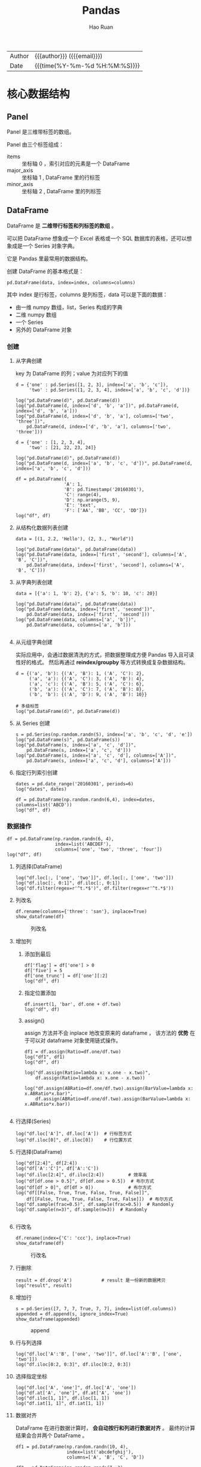 #+TITLE:     Pandas
#+AUTHOR:    Hao Ruan
#+EMAIL:     haoru@cisco.com
#+LANGUAGE:  en
#+LINK_HOME: http://www.github.com/ruanhao
#+OPTIONS:   h:6 html-postamble:nil html-preamble:t tex:t f:t ^:nil
#+STARTUP:   showall
#+TOC:       headlines 4
#+HTML_DOCTYPE: <!DOCTYPE html>
#+HTML_HEAD: <link href="http://fonts.googleapis.com/css?family=Roboto+Slab:400,700|Inconsolata:400,700" rel="stylesheet" type="text/css" />
#+HTML_HEAD: <link href="../org-html-themes/solarized-light/style.css" rel="stylesheet" type="text/css" />
#+HTML: <div class="outline-2" id="meta">
| Author   | {{{author}}} ({{{email}}})    |
| Date     | {{{time(%Y-%m-%d %H:%M:%S)}}} |
#+HTML: </div>

#+BEGIN_SRC ipython :session :exports none
  #! /usr/bin/env python3
  # -*- coding: utf-8 -*-


  import pandas as pd
  import numpy as np
  import matplotlib.pyplot as plt
  import subprocess
  from PIL import Image

  def run_script(script):
      """Returns (stdout, stderr), raises error on non-zero return code"""
      proc = subprocess.Popen(['bash', '-c', script],
                              stdout=subprocess.PIPE, stderr=subprocess.PIPE,
                              stdin=subprocess.PIPE)
      stdout, stderr = proc.communicate()
      if proc.returncode:
          raise Exception('exit code %s' % proc.returncode)
      return stdout, stderr

  def show_dataframe(df):
      global path
      df.to_html("/tmp/df.html")
      run_script('webkit2png -F --transparent /tmp/df.html -D /tmp -o df')
      # try:
      #     subprocess.call('webkit2png -F --transparent /tmp/df.html -D /tmp -o df', shell=True, timeout=5)
      # except:
      #     pass
      image = Image.open('/tmp/df-full.png')
      box = image.getbbox()
      cropped = image.crop(box)
      image.close()
      w = cropped.size[0]
      h = cropped.size[1]
      ratio = 0.618
      cropped.thumbnail((int(w*ratio), int(h*ratio)), Image.ANTIALIAS)
      cropped.save(path)
      cropped.close()

  def plot():
      global path
      plt.savefig(path)
      plt.clf()

  def show_fig(o):
      global path
      plt.clf()
      o.plot()
      plt.savefig(path)


  def log(title0, value):
      title1 = ' ' + title0 + ' '
      print("{}\n{}".format(title1.center(80, '='), value))
#+END_SRC

* 核心数据结构

** Panel

Panel 是三维带标签的数组。

Panel 由三个标签组成：

- items :: 坐标轴 0 ，索引对应的元素是一个 DataFrame
- major_axis :: 坐标轴 1 , DataFrame 里的行标签
- minor_axis :: 坐标轴 2 , DataFrame 里的列标签



** DataFrame

DataFrame 是 *二维带行标签和列标签的数组* 。

可以把 DataFrame 想象成一个 Excel 表格或一个 SQL 数据库的表格，还可以想象成是一个 Series 对象字典。

它是 Pandas 里最常用的数据结构。

创建 DataFrame 的基本格式是：

#+BEGIN_SRC ipython
  pd.DataFrame(data, index=index, columns=columns)
#+END_SRC

其中 index 是行标签，columns 是列标签，data 可以是下面的数据：

- 由一维 numpy 数组，list，Series 构成的字典
- 二维 numpy 数组
- 一个 Series
- 另外的 DataFrame 对象

*** 创建

**** 从字典创建

key 为 DataFrame 的列；value 为对应列下的值

#+BEGIN_SRC ipython :session :exports both :results output
  d = {'one' : pd.Series([1, 2, 3], index=['a', 'b', 'c']),
       'two' : pd.Series([1, 2, 3, 4], index=['a', 'b', 'c', 'd'])}

  log("pd.DataFrame(d)", pd.DataFrame(d))
  log("pd.DataFrame(d, index=['d', 'b', 'a'])", pd.DataFrame(d, index=['d', 'b', 'a']))
  log("pd.DataFrame(d, index=['d', 'b', 'a'], columns=['two', 'three'])",
      pd.DataFrame(d, index=['d', 'b', 'a'], columns=['two', 'three']))
#+END_SRC

#+BEGIN_SRC ipython :session :exports both :results output
  d = {'one' : [1, 2, 3, 4],
       'two' : [21, 22, 23, 24]}

  log("pd.DataFrame(d)", pd.DataFrame(d))
  log("pd.DataFrame(d, index=['a', 'b', 'c', 'd'])", pd.DataFrame(d, index=['a', 'b', 'c', 'd']))
#+END_SRC


#+BEGIN_SRC ipython :session :exports both :results output
  df = pd.DataFrame({
                    'A': 1,
                    'B': pd.Timestamp('20160301'),
                    'C': range(4),
                    'D': np.arange(5, 9),
                    'E': 'text',
                    'F': ['AA', 'BB', 'CC', 'DD']})
  log("df", df)
#+END_SRC


**** 从结构化数据列表创建

#+BEGIN_SRC ipython :session :exports both :results output
  data = [(1, 2.2, 'Hello'), (2, 3., "World")]

  log("pd.DataFrame(data)", pd.DataFrame(data))
  log("pd.DataFrame(data, index=['first', 'second'], columns=['A', 'B', 'C'])",
      pd.DataFrame(data, index=['first', 'second'], columns=['A', 'B', 'C']))
#+END_SRC


**** 从字典列表创建

#+BEGIN_SRC ipython :session :exports both :results output
  data = [{'a': 1, 'b': 2}, {'a': 5, 'b': 10, 'c': 20}]

  log("pd.DataFrame(data)", pd.DataFrame(data))
  log("pd.DataFrame(data, index=['first', 'second'])",
      pd.DataFrame(data, index=['first', 'second']))
  log("pd.DataFrame(data, columns=['a', 'b'])",
      pd.DataFrame(data, columns=['a', 'b']))

#+END_SRC


**** 从元组字典创建

实际应用中，会通过数据清洗的方式，把数据整理成方便 Pandas 导入且可读性好的格式。
然后再通过 *reindex/groupby* 等方式转换成复杂数据结构。

#+BEGIN_SRC ipython :session :exports both :results output
  d = {('a', 'b'): {('A', 'B'): 1, ('A', 'C'): 2},
       ('a', 'a'): {('A', 'C'): 3, ('A', 'B'): 4},
       ('a', 'c'): {('A', 'B'): 5, ('A', 'C'): 6},
       ('b', 'a'): {('A', 'C'): 7, ('A', 'B'): 8},
       ('b', 'b'): {('A', 'D'): 9, ('A', 'B'): 10}}

  # 多级标签
  log("pd.DataFrame(d)", pd.DataFrame(d))
#+END_SRC


**** 从 Series 创建

#+BEGIN_SRC ipython :session :exports both :results output
  s = pd.Series(np.random.randn(5), index=['a', 'b', 'c', 'd', 'e'])
  log("pd.DataFrame(s)", pd.DataFrame(s))
  log("pd.DataFrame(s, index=['a', 'c', 'd'])",
      pd.DataFrame(s, index=['a', 'c', 'd']))
  log("pd.DataFrame(s, index=['a', 'c', 'd'], columns=['A'])",
      pd.DataFrame(s, index=['a', 'c', 'd'], columns=['A']))
#+END_SRC


**** 指定行列索引创建

#+BEGIN_SRC ipython :session :results output :exports both
  dates = pd.date_range('20160301', periods=6)
  log("dates", dates)

  df = pd.DataFrame(np.random.randn(6,4), index=dates, columns=list('ABCD'))
  log("df", df)
#+END_SRC


*** 数据操作

#+BEGIN_SRC ipython :session :exports both :results output
  df = pd.DataFrame(np.random.randn(6, 4),
                    index=list('ABCDEF'),
                    columns=['one', 'two', 'three', 'four'])
  log("df", df)
#+END_SRC


**** 列选择(DataFrame)

#+BEGIN_SRC ipython :session :exports both :results output
  log("df.loc[:, ['one', 'two']]", df.loc[:, ['one', 'two']])
  log("df.iloc[:, 0:1]", df.iloc[:, 0:1])
  log("df.filter(regex=r'^t.*$')", df.filter(regex=r'^t.*$'))
#+END_SRC



**** 列改名

#+BEGIN_SRC ipython :session :var path="img/fig469813VI.png"
  df.rename(columns={'three': 'san'}, inplace=True)
  show_dataframe(df)
#+END_SRC

#+NAME: img/fig469813VI.png
#+CAPTION: 列改名
[[file:img/fig469813VI.png]]



**** 增加列

***** 添加到最后

#+BEGIN_SRC ipython :session :exports both :results output
  df['flag'] = df['one'] > 0
  df['five'] = 5
  df['one_trunc'] = df['one'][:2]
  log("df", df)
#+END_SRC

***** 指定位置添加

#+BEGIN_SRC ipython :session :exports both :results output
  df.insert(1, 'bar', df.one + df.two)
  log("df", df)
#+END_SRC


***** assign()

assign 方法并不会 inplace 地改变原来的 dataframe ，
该方法的 *优势* 在于可以对 dataframe 对象使用链式操作。

#+BEGIN_SRC ipython :session :exports both :results output
  df1 = df.assign(Ratio=df.one/df.two)
  log("df1", df1)
  log("df", df)
#+END_SRC

#+BEGIN_SRC ipython :session :exports both :results output
  log("df.assign(Ratio=lambda x: x.one - x.two)",
      df.assign(Ratio=lambda x: x.one - x.two))

  log("df.assign(ABRatio=df.one/df.two).assign(BarValue=lambda x: x.ABRatio*x.bar)",
      df.assign(ABRatio=df.one/df.two).assign(BarValue=lambda x: x.ABRatio*x.bar))

#+END_SRC


**** 行选择(Series)

#+BEGIN_SRC ipython :session :exports both :results output
  log("df.loc['A']", df.loc['A'])  # 行标签方式
  log("df.iloc[0]", df.iloc[0])    # 行位置方式
#+END_SRC


**** 行选择(DataFrame)

#+BEGIN_SRC ipython :session :exports both :results output
   log("df[2:4]", df[2:4])
   log("df['A':'C']", df['A':'C'])
   log("df.iloc[2:4]", df.iloc[2:4])         # 效率高
   log("df[df.one > 0.5]", df[df.one > 0.5])  # 布尔方式
   log("df[df > 0]", df[df > 0])             # 布尔方式
   log("df[[False, True, True, False, True, False]]",
       df[[False, True, True, False, True, False]])  # 布尔方式
   log("df.sample(frac=0.5)", df.sample(frac=0.5))  # Randomly
   log("df.sample(n=3)", df.sample(n=3))  # Randomly

#+END_SRC


**** 行改名

#+BEGIN_SRC ipython :session :var path="img/fig46981r-g.png"
    df.rename(index={'C': 'ccc'}, inplace=True)
    show_dataframe(df)
#+END_SRC

#+NAME: img/fig46981r-g.png
#+CAPTION: 行改名
[[file:img/fig46981r-g.png]]


**** 行删除

#+BEGIN_SRC ipython :session :exports both :results output
  result = df.drop('A')           # result 是一份新的数据拷贝
  log("result", result)
#+END_SRC


**** 增加行

#+BEGIN_SRC ipython :session :var path="img/fig37020vuz.png"
  s = pd.Series([7, 7, 7, True, 7, 7], index=list(df.columns))
  appended = df.append(s, ignore_index=True)
  show_dataframe(appended)
#+END_SRC

#+NAME: img/fig37020vuz.png
#+CAPTION: append
[[file:img/fig37020vuz.png]]


**** 行与列选择

#+BEGIN_SRC ipython :session :exports both :results output
  log("df.loc['A':'B', ['one', 'two']]", df.loc['A':'B', ['one', 'two']])
  log("df.iloc[0:2, 0:3]", df.iloc[0:2, 0:3])
#+END_SRC


**** 选择指定坐标

#+BEGIN_SRC ipython :session :results output :exports both
  log("df.loc['A', 'one']", df.loc['A', 'one'])
  log("df.at['A', 'one']", df.at['A', 'one'])
  log("df.iloc[1, 1]", df.iloc[1, 1])
  log("df.iat[1, 1]", df.iat[1, 1])
#+END_SRC


**** 数据对齐

DataFrame 在进行数据计算时， *会自动按行和列进行数据对齐* 。
最终的计算结果会合并两个 DataFrame 。

#+BEGIN_SRC ipython :session :exports both :results output
  df1 = pd.DataFrame(np.random.randn(10, 4),
                     index=list('abcdefghij'),
                     columns=['A', 'B', 'C', 'D'])

  df2 = pd.DataFrame(np.random.randn(7, 3),
                     index=list('cdefghi'),
                     columns=['A', 'B', 'C'])

  log("df1", df1)
  log("df2", df2)

  log("df1 + df2", df1 + df2)
  log("df1 - df1.iloc[0]", df1 - df1.iloc[0])
#+END_SRC


#+BEGIN_SRC ipython :session :exports both :results output
  df3 = df2.loc[:, ['B', 'C']].copy()
  log("df3 (before)", df3)
  df3[df3 > 0] = -df3
  log("df3 (after)", df3)
#+END_SRC


**** 使用 numpy 函数

因为从本质上讲，DataFrame 内部用的数据结构就是 numpy 的 ndarray 。

#+BEGIN_SRC ipython :session :exports both :results output
  df = pd.DataFrame(np.random.randn(10, 4), columns=['one', 'two', 'three', 'four'])
  log("np.exp(df)", np.exp(df))
  log("np.sin(df)", np.sin(df))
#+END_SRC

***** DataFrame 转换为 ndarray 对象

#+BEGIN_SRC ipython :session :exports both :results output
  ary = np.asarray(df)
  log("ary", ary)
  log("ary == df.values", ary == df.values)
  log("ary == df", ary == df)
#+END_SRC




**** concat

#+NAME: concat
#+CAPTION: concat
[[file:img/pandas_concat.png]]

#+BEGIN_SRC ipython :session :var path="img/fig370207Fb.png"
    origin_df = pd.DataFrame(np.random.randn(10, 4), columns=list('ABCD'))
    concatted = pd.concat([origin_df.iloc[:3],
                           origin_df.iloc[3:7],
                           origin_df.iloc[7:]])
    show_dataframe(concatted)  # (concatted == origin_df).all().all(): True
#+END_SRC

#+NAME: img/fig370207Fb.png
#+CAPTION: cat
[[file:img/fig370207Fb.png]]


**** 合并(merge/join)

#+BEGIN_SRC ipython
  pd.merge(left, right, how='inner', on='id')
#+END_SRC

Ignores index, *unless on=None*.
Use *on* if merging on same column in both DataFrames, otherwise use *left_on*, *right_on*.

#+NAME: merge
#+CAPTION: merge 原理
[[file:img/pandas_merge.png]]

#+NAME: merge2
#+CAPTION: merge 原理
[[file:img/pandas_merge2.png]]


#+BEGIN_SRC ipython :session :var path="img/fig37020Van.png"
  left = pd.DataFrame({'key': ['foo', 'foo'], 'lval': [1, 2]})
  right = pd.DataFrame({'key': ['foo', 'foo'], 'rval': [4, 5]})

  # SELECT * FROM left INNER JOIN right ON left.key = right.key;
  merged = pd.merge(left, right, on='key')
  show_dataframe(merged)
#+END_SRC

#+NAME: img/fig37020Van.png
#+CAPTION: merge
[[file:img/fig37020Van.png]]

***** join on index

=df.join(other)=

*Merge* DataFrames *on index*.

Set *on=keys* to join on index of =df= and on *keys* of *other*.

*Join uses pd.merge under the covers.*




* 函数应用

** pipe

- =df.pipe(df_to_df_func) -> DataFrame=
- =df.pipe(df_to_series_func) -> Series=
- =df.pipe(df_to_value_func) -> Value=


** 将数据按行或列进行计算(apply)

- Series ::

  =s.apply(value_to_value_func) -> Series=

- DataFrame ::

  =df.apply(series_to_series_func) -> DataFrame=
  =df.apply(series_to_value_func) -> Series=


#+BEGIN_SRC ipython :session :exports both :results output
  df = pd.DataFrame(np.arange(12).reshape(4, 3),
                    index=['one', 'two', 'three', 'four'],
                    columns=list('ABC'))

  log("df", df)
#+END_SRC

**** 按列进行运算

每一列作为一个 Series 作为参数传递给 lambda 函数

#+BEGIN_SRC ipython :session :exports both :results output
  result = df.apply(lambda x: x.max() - x.min())
  log("result", result)
#+END_SRC

**** 按行进行运算

每一行作为一个 Series 作为参数传递给 lambda 函数

#+BEGIN_SRC ipython :session :exports both :results output
  result = df.apply(lambda x: x.max() - x.min(), axis=1)
  log("result", result)
#+END_SRC

**** 返回多个值组成的 Series

#+BEGIN_SRC ipython :session :exports both :results output
  def min_max(x):
      return pd.Series([x.min(), x.max()], index=['min', 'max'])
  result = df.apply(min_max, axis=1)
  log("result", result)
#+END_SRC


** 逐元素运算(applymap)

- =df.applymap(value_to_value_func) -> DataFrame=

#+BEGIN_SRC ipython :session :exports both :results output
  df = pd.DataFrame(np.random.randn(4, 3),
                    index=['one', 'two', 'three', 'four'],
                    columns=list('ABC'))

  log("df", df)
#+END_SRC


#+BEGIN_SRC ipython :session :exports both :results output
  # x 表示 dataframe 中的每个元素
  result = df.applymap(lambda x: '{0:.03f}'.format(x))
  log("result", result)
#+END_SRC


** 排序(sort_values)


#+BEGIN_SRC ipython :session :exports both :results output
  df = pd.DataFrame(np.random.randint(1, 10, (4, 3)),
                    index=list('ABCD'),
                    columns=['one', 'two', 'three'])

  log("df", df)
#+END_SRC


*** 按列排序

#+BEGIN_SRC ipython :session :exports both :results output
  result = df.sort_values(by='two', ascending=False)
  log("result", result)
#+END_SRC

*** 按行排序

#+BEGIN_SRC ipython :session :exports both :results output
  result = df.sort_values(by='C', axis=1, ascending=False)
  log("result", result)
#+END_SRC


** 索引排序(sort_index)

#+BEGIN_SRC ipython :session :exports both :results output
  df = pd.DataFrame(np.random.randint(1, 10, (4, 3)),
                    index=list('ABCD'),
                    columns=['one', 'two', 'three'])

  log("df", df)
#+END_SRC

#+BEGIN_SRC ipython :session :exports both :results output
  col_sort = df.sort_index(axis=1, ascending=False)
  row_sort = df.sort_index(ascending=False)

  log("col_sort", col_sort)
  log("row_sort", row_sort)

#+END_SRC


** 排名(rank)

#+BEGIN_SRC ipython :session :exports both :results output
  s = pd.Series([3, 6, 2, 6, 4])
  df = pd.DataFrame(np.random.randint(1, 10, (4, 3)),
                    index=list('ABCD'),
                    columns=['one', 'two', 'three'])

  log("s", s)
  log("df", df)
#+END_SRC



#+BEGIN_SRC ipython :session :exports both :results output
  s_result = s.rank(method='first', ascending=False)
  log("s_result", s_result)
#+END_SRC


#+BEGIN_SRC ipython :session :exports both :results output
  df_result = df.rank(method='first')
  log("df_result", df_result)
#+END_SRC


** Series 元素统计

#+BEGIN_SRC ipython :session :exports both :results output
  s = pd.Series(list('abbcdabacad'))
  log("s", s)
#+END_SRC

*** 个数统计(value_counts)

#+BEGIN_SRC ipython :session :exports both :results output
  log("s.value_counts()", s.value_counts())
#+END_SRC


*** 唯一性统计(uniq)

#+BEGIN_SRC ipython :session :exports both :results output
  log("s.unique()", s.unique())
#+END_SRC


*** 成员资格统计(isin)

#+BEGIN_SRC ipython :session :exports both :results output
  log("s.isin(['a', 'b', 'c'])", s.isin(['a', 'b', 'c']))
#+END_SRC






** 出现最频繁值的统计(mode)

#+BEGIN_SRC ipython :session :exports both :results output
  s = pd.Series([1, 1, 2, 3, 4, 5])
  log("s.mode()", s.mode())
#+END_SRC

#+BEGIN_SRC ipython :session :var path="img/fig37020hxO.png"
  df = pd.DataFrame({'data1': ['a', 'a', 'b', 'b', 'a'],
                     'data2': ['one', 'one', 'one', 'two', 'two'],
                     'data3': [1, 2, 3, 5, 5],
                     'data4': [6, 7, 8, 8, 9]})
  show_dataframe(df.mode())
#+END_SRC

#+NAME: img/fig37020hxO.png
#+CAPTION: 频繁值统计
[[file:img/fig37020hxO.png]]





** 行列索引转换(stack/unstack)

#+NAME: stack
#+CAPTION: stack / unstack
[[file:img/pandad_stack.png]]

#+BEGIN_SRC ipython :session :var path="img/fig37020uCJ.png"
  tuples = list(zip(*[['bar', 'bar', 'baz', 'baz',
                       'foo', 'foo', 'qux', 'qux'],
                      ['one', 'two', 'one', 'two',
                       'one', 'two', 'one', 'two']]))
  index = pd.MultiIndex.from_tuples(tuples, names=['first', 'second'])
  df = pd.DataFrame(np.random.randn(8, 2), index=index, columns=['A', 'B'])
  show_dataframe(df)
#+END_SRC

#+NAME: img/fig37020uCJ.png
#+CAPTION: 示例数据
[[file:img/fig37020uCJ.png]]

*** 将列索引变为行索引 (stack)

#+BEGIN_SRC ipython :session :exports both :results output
  stacked = df.stack()
  log("stacked", stacked)
  log("type(stacked)", type(stacked))
  log("stacked.index", stacked.index)
#+END_SRC


*** 将行索引变为列索引 (unstack)

#+BEGIN_SRC ipython :session :var path="img/fig37020IXV.png"
  show_dataframe(stacked.unstack())
#+END_SRC

#+NAME: img/fig37020IXV.png
#+CAPTION: unstack
[[file:img/fig37020IXV.png]]


** 透视图（pivot_table）

用于观察 data frame 中一部分数据

#+BEGIN_SRC ipython :session :var path="img/fig37020irh.png"
  df = pd.DataFrame({'A' : ['one', 'one', 'two', 'three'] * 3,
                     'B' : ['A', 'B', 'C'] * 4,
                     'C' : ['foo', 'foo', 'foo', 'bar', 'bar', 'bar'] * 2,
                     'D' : np.random.randn(12),
                     'E' : np.random.randn(12)})

  show_dataframe(df)
#+END_SRC

#+NAME: img/fig37020irh.png
#+CAPTION: 示例数据
[[file:img/fig37020irh.png]]


#+BEGIN_SRC ipython :session :var path="img/fig370208_t.png"
  result = pd.pivot_table(df, values='D', index=['A', 'B'], columns=['C'])
  show_dataframe(result)
#+END_SRC

#+NAME: img/fig370208_t.png
#+CAPTION: 以 A ，B 为行索引，以 C 为列索引的，针对 D 的数据
[[file:img/fig370208_t.png]]


*当透视表结果为多个值的时候，默认返回平均值* ：


#+BEGIN_SRC ipython :session :var path="img/fig370207TD.png"
  result = pd.pivot_table(df, values=['E'], index=['A'], columns=['C'])
  show_dataframe(result)
#+END_SRC

#+NAME: img/fig370207TD.png
#+CAPTION: 默认计算平均值
[[file:img/fig370207TD.png]]

针对 A 为 one 的那行数据，其计算过程相当于：

#+BEGIN_SRC ipython :session :exports both :results output
  result = df[df.A=='one'].groupby('C')['E'].mean()
  log("result", result)
#+END_SRC



** melt

#+NAME: melt
#+CAPTION: melt 原理
[[file:img/pandas_melt.png]]

** 数据分类(astype('category'))

#+BEGIN_SRC ipython :session :var path="img/fig37020v8b.png"
  df = pd.DataFrame({"id":[1,2,3,4,5,6], "raw_grade":['a', 'b', 'b', 'a', 'a', 'e']})
  df["grade"] = df["raw_grade"].astype("category")
  show_dataframe(df)
#+END_SRC

#+NAME: img/fig37020v8b.png
#+CAPTION: 示例数据
[[file:img/fig37020v8b.png]]


#+BEGIN_SRC ipython :session :exports both :results output
  log("df.grade", df.grade)
  log("df.grade.cat.categories", df.grade.cat.categories)
#+END_SRC

#+BEGIN_SRC ipython :session :var path="img/fig37020JRo.png"
  df.grade.cat.categories = ['very good', 'good', 'bad']
  sort_result = df.sort_values(by='grade', ascending=False)
  show_dataframe(sort_result)
#+END_SRC

#+NAME: img/fig37020JRo.png
#+CAPTION: 以 raw_grade 列为排序标准
[[file:img/fig37020JRo.png]]


* 索引


** 索引命名

#+BEGIN_SRC ipython :session :exports both :results output
  s = pd.Series(np.random.rand(5), index=list('abcde'))
  df = pd.DataFrame(np.random.randn(4, 3), columns=['one', 'two', 'three'])

  log("s", s)
  log("df", df)

#+END_SRC

#+BEGIN_SRC ipython :session :exports both :results output
  log("s.index", s.index)
  s.index.name = 'alpha'
  log("s", s)
#+END_SRC

#+BEGIN_SRC ipython :session :exports both :results output
  log("df.index", df.index)
  log("df.columns", df.columns)

  df.index.name = 'row'
  df.columns.name = 'col'

  log("df", df)
#+END_SRC


** 重复索引

索引值有重复项的索引

#+BEGIN_SRC ipython :session :exports both :results output
  s = pd.Series(np.arange(6), index=list('abcbda'))
  log("s", s)
#+END_SRC

#+BEGIN_SRC ipython :session :exports both :results output
  log("s['a']", s['a'])
  log("s.index.is_unique", s.index.is_unique)
#+END_SRC


*** 对重复索引的处理（清洗）

#+BEGIN_SRC ipython :session :exports both :results output
  sum_result = s.groupby(s.index).sum()  # 对重复索引内容进行求和
  log("sum_result", sum_result)

  first_result = s.groupby(s.index).first()  # 对重复索引内容只取第一项
  log("first_result", first_result)

  avg_result = s.groupby(s.index).mean()  # 对重复索引内容取平均值
  log("avg_result", avg_result)
#+END_SRC


** 多级索引

*用二维的数据表达更高维度的数据* ，使数据组织方式更清晰，它使用 =pd.MultiIndex= 类来表示。

*** 层次化索引的作用

比如在分析股票数据：
- 一级行索引可以是日期
- 二级行索引可以是股票代码
- 列索引可以是股票的交易量，开盘价，收盘价等等

这样就可以把多个股票放在同一个时间维度下进行考察和分析。


*** Series 多级索引


**** 创建

#+BEGIN_SRC ipython :session :exports both :results output
  a = [['a', 'a', 'a', 'b', 'b', 'c', 'c'], [1, 2, 3, 1, 2, 2, 3]]
  tuples = list(zip(*a))
  log("tuples", tuples)
  index = pd.MultiIndex.from_tuples(tuples, names=['first', 'second'])
  log("index", index)
  s = pd.Series(np.random.randn(7), index=index)
  log("s", s)
  log("s.index", s.index)
  log("s.index.levels[1]", s.index.levels[1])
#+END_SRC

**** 选取

#+BEGIN_SRC ipython :session :exports both :results output
  log("s['b']", s['b'])
  log("s['b':'c']", s['b':'c'])
  log("s[['b', 'a']]", s[['b', 'a']])
  log("s['b', 1]", s['b', 1])
  log("s[:, 2]", s[:, 2])
#+END_SRC

*** DataFrame 多级索引

**** 创建

#+BEGIN_SRC ipython :session :var path="img/fig75428gsV.png"
  df = pd.DataFrame(np.random.randint(1, 10, (4, 3)),  # 1-10 之间的随机数，4 行 3 列
                    index=[['a', 'a', 'b', 'b'], [1, 2, 1, 2]],
                    columns=[['one', 'one', 'two'], ['blue', 'red', 'blue']])
  df.index.names = ['row-1', 'row-2']
  df.columns.names = ['col-1', 'col-2']
  show_dataframe(df)
#+END_SRC

[[file:img/fig75428gsV.png]]

**** 选取

#+BEGIN_SRC ipython :session :var path="img/fig754286Ai.png"
  show_dataframe(df.loc['a'])
#+END_SRC

[[file:img/fig754286Ai.png]]

#+BEGIN_SRC ipython :session :exports both :results output
  log("df.loc['a', 1]", df.loc['a', 1])
#+END_SRC


**** 多级索引交换

#+BEGIN_SRC ipython :session :var path="img/fig75428UVu.png"
  df2 = df.swaplevel('row-1', 'row-2')
  show_dataframe(df2)
#+END_SRC

[[file:img/fig75428UVu.png]]


**** 多级索引排序

#+BEGIN_SRC ipython :session :var path="img/fig75428TpD.png"
  show_dataframe(df2.sortlevel(0))  # 0 表示根据一级索引进行排序
#+END_SRC

[[file:img/fig75428TpD.png]]

#+BEGIN_SRC ipython :session :var path="img/fig75428t9P.png"
  show_dataframe(df2.sortlevel(1))  # 根据二级索引进行排序
#+END_SRC

[[file:img/fig75428t9P.png]]


**** 多级索引统计


#+BEGIN_SRC ipython :session :var path="img/fig75428HSc.png"
  show_dataframe(df.sum(level=0))
#+END_SRC

[[file:img/fig75428HSc.png]]


#+BEGIN_SRC ipython :session :var path="img/fig75428hmo.png"
  show_dataframe(df.sum(level=1))
#+END_SRC

[[file:img/fig75428hmo.png]]


**** 列与索引的转换

创建多级索引比较复杂，一般情况下会从文件中读取一个 DataFrame ，
然后将其中某个列转换为多级索引，最终得到一个基于多级索引的 DataFrame 。

#+BEGIN_SRC ipython :session :var path="img/fig75428760.png"
  df = pd.DataFrame({
      'a': range(7),
      'b': range(7, 0, -1),
      'c': ['one', 'one', 'one', 'two', 'two', 'two', 'two'],
      'd': [0, 1, 2, 0, 1, 2, 3]
  })
  show_dataframe(df)
#+END_SRC

[[file:img/fig75428760.png]]

***** 列转换为索引

#+BEGIN_SRC ipython :session :var path="img/fig754286OK.png"
  show_dataframe(df.set_index('c'))
#+END_SRC

[[file:img/fig754286OK.png]]

#+BEGIN_SRC ipython :session :var path="img/fig75428UjW.png"
  df2 = df.set_index(['c', 'd'])
  show_dataframe(df2)
#+END_SRC

[[file:img/fig75428UjW.png]]



***** 索引转换为列

将所有索引转换为列

#+BEGIN_SRC ipython :session :var path="img/fig75428u3i.png"
  show_dataframe(df2.reset_index().sort_index('columns'))
#+END_SRC

[[file:img/fig75428u3i.png]]





* 分组与聚合

#+BEGIN_SRC ipython :session :var path="img/fig75428IMv.png"
  df = pd.DataFrame({'key1': ['a', 'a', 'b', 'b', 'a'],
                     'key2': ['one', 'two', 'one', 'two', 'one'],
                     'data1': np.random.randint(1, 10, 5),
                     'data2': np.random.randint(1, 10, 5)})

  show_dataframe(df)
#+END_SRC

[[file:img/fig75428IMv.png]]

** 原理

三步曲：

1. 拆分：根据什么进行分组
2. 应用：每个分组进行什么样的计算（每个组应用一个 *计算规则* ，输出一个结果）
3. 聚合：把每个分组的计算结果合并起来，构成最终输出


** 分组

*** 对 Series 进行分组

通过索引对齐关联起来


#+BEGIN_SRC ipython :session :exports both :results output
  grouped = df['data1'].groupby(df['key1'])
  log("grouped", grouped)         # groupby 对象
  log("grouped.mean()", grouped.mean())
  key = [1, 2, 1, 2, 1]
  log("df['data1'].groupby(key)", df['data1'].groupby(key))

#+END_SRC


#+BEGIN_SRC ipython :session :exports both :results output
  log("df['data1'].groupby([df['key1'], df['key2']]).mean()",
      df['data1'].groupby([df['key1'], df['key2']]).mean())
  log("df['data1'].groupby([df['key1'], df['key2']]).size()",
      df['data1'].groupby([df['key1'], df['key2']]).size())
#+END_SRC


*** 对 DataFrame 进行分组（默认按行分组）


#+BEGIN_SRC ipython :session :var path="img/fig75428HgE.png"
  show_dataframe(df.groupby('key1').mean())
#+END_SRC

[[file:img/fig75428HgE.png]]


#+BEGIN_SRC ipython :session :var path="img/fig75428h0Q.png"
  df1 = df.groupby(['key1', 'key2']).mean()
  show_dataframe(df1)
#+END_SRC

[[file:img/fig75428h0Q.png]]


*** 对分组对象进行迭代

#+BEGIN_SRC ipython :session :exports both :results output
  for name, group in df.groupby('key1'):
      print(name)
      print(group)

  print('='*80)

  for name, group in df.groupby(['key1', 'key2']):
      print(name)
      print(group)
#+END_SRC


*** 通过字典进行分组

#+BEGIN_SRC ipython :session :var path="img/fig754287Id.png"
  df = pd.DataFrame(np.random.randint(1, 10, (5, 5)),
                    columns=['a', 'b', 'c', 'd', 'e'],
                    index=['Alice', 'Bob', 'Candy', 'Dark', 'Emily'])
  df.iloc[1, 1:3] = np.NaN
  show_dataframe(df)
#+END_SRC

[[file:img/fig754287Id.png]]


#+BEGIN_SRC ipython :session :var path="img/fig75428Vdp.png"
  mapping = {'a': 'red', 'b': 'red', 'c': 'blue', 'd': 'orange', 'e': 'blue'}
  grouped = df.groupby(mapping, axis=1)  # 按列分组
  show_dataframe(grouped.sum())
#+END_SRC

[[file:img/fig75428Vdp.png]]


#+BEGIN_SRC ipython :session :var path="img/fig75428uFL.png"
  show_dataframe(grouped.count())
#+END_SRC

[[file:img/fig75428uFL.png]]


#+BEGIN_SRC ipython :session :exports both :results output
  log("grouped.size()", grouped.size())
#+END_SRC


*** 通过函数分组

当函数作为分组依据时，数据表里的每个索引（可以是行索引，也可以是列索引）都会调用一次函数，
*函数的返回值作为分组的索引* ，即相同的返回值分在同一组。

#+BEGIN_SRC ipython :session :var path="img/fig75428iuj.png"
  df = pd.DataFrame(np.random.randint(1, 10, (5, 5)),
                    columns=['a', 'b', 'c', 'd', 'e'],
                    index=['Alice', 'Bob', 'Candy', 'Dark', 'Emily'])
  show_dataframe(df)
#+END_SRC

#+NAME: img/fig75428iuj.png
#+CAPTION: 示例数据
[[file:img/fig75428iuj.png]]


#+BEGIN_SRC ipython :session :exports both :results output
  def _dummy_group(idx):
      print("idx:", idx)
      return idx

  print("axis=0")
  df.groupby(_dummy_group)
  print("axis=1")
  df.groupby(_dummy_group, axis=1)
#+END_SRC

#+BEGIN_SRC ipython :session :var path="img/fig754288Cw.png"
  grouped = df.groupby(len)
  show_dataframe(grouped.sum())
#+END_SRC

[[file:img/fig754288Cw.png]]


*** 多级索引数据根据索引级别来分组

#+BEGIN_SRC ipython :session :var path="img/fig754287WF.png"
  columns = pd.MultiIndex.from_arrays([['China', 'USA', 'China', 'USA', 'China'],
                                       ['A', 'A', 'B', 'C', 'B']], names=['country', 'index'])
  df = pd.DataFrame(np.random.randint(1, 10, (5, 5)), columns=columns)
  show_dataframe(df)
#+END_SRC

#+NAME: img/fig754287WF.png
#+CAPTION: 示例数据
[[file:img/fig754287WF.png]]


#+BEGIN_SRC ipython :session :var path="img/fig75428VrR.png"
  show_dataframe(df.groupby(level='country', axis=1).count())
#+END_SRC

[[file:img/fig75428VrR.png]]

#+BEGIN_SRC ipython :session :var path="img/fig3702047R.png"
  show_dataframe(df.groupby(level='country', axis=1).sum())
#+END_SRC

[[file:img/fig3702047R.png]]


#+BEGIN_SRC ipython :session :var path="img/fig37020FNM.png"
  show_dataframe(df.groupby(level='index', axis=1).count())
#+END_SRC


[[file:img/fig37020FNM.png]]


** 数据聚合

#+NAME: agg
#+CAPTION: 聚合操作
[[file:img/pandas_agg.png]]


#+BEGIN_SRC ipython :session :var path="img/fig37020fhY.png"
  df = pd.DataFrame({'key1': ['a', 'a', 'b', 'b', 'a'],
                     'key2': ['one', 'two', 'one', 'two', 'one'],
                     'data1': np.random.randint(1, 10, 5),
                     'data2': np.random.randint(1, 10, 5),
                     'data3': np.random.randint(1, 10, 5)})
  show_dataframe(df)
#+END_SRC

#+NAME: img/fig37020fhY.png
#+CAPTION: 示例数据
[[file:img/fig37020fhY.png]]

*** 内置聚合函数

**** sum

#+BEGIN_SRC ipython :session :var path="img/fig37020TKx.png"
  show_dataframe(df.groupby('key1').sum())
#+END_SRC

#+NAME: img/fig37020TKx.png
#+CAPTION: sum
[[file:img/fig37020TKx.png]]

**** mean

#+BEGIN_SRC ipython :session :var path="img/fig37020SeG.png"
  show_dataframe(df.groupby('key1').mean())
#+END_SRC

#+NAME: img/fig37020SeG.png
#+CAPTION: mean
[[file:img/fig37020SeG.png]]

**** size

#+BEGIN_SRC ipython :session :exports both :results output
  log("df.groupby('key1').size()", df.groupby('key1').size())
#+END_SRC

**** count

#+BEGIN_SRC ipython :session :var path="img/fig37020GHf.png"
  show_dataframe(df.groupby('key1').count())
#+END_SRC

#+NAME: img/fig37020GHf.png
#+CAPTION: count
[[file:img/fig37020GHf.png]]

**** min/max

#+BEGIN_SRC ipython :session :var path="img/fig37020gbr.png"
  show_dataframe(df.groupby('key1').min())
#+END_SRC

#+NAME: img/fig37020gbr.png
#+CAPTION: min
[[file:img/fig37020gbr.png]]

**** describe

#+BEGIN_SRC ipython :session :var path="img/fig37020fvA.png"
  show_dataframe(df.groupby('key1').describe())
#+END_SRC

#+NAME: img/fig37020fvA.png
#+CAPTION: describe
[[file:img/fig37020fvA.png]]


*** 自定义聚合函数

自定义聚合函数时，需使用 =agg()= 或 =aggregate()= 函数。


#+BEGIN_SRC ipython :session :exports both :results output
  def peak_range(s):
      print(s)
      print(type(s))
      print('=====')
      return s.max() - s.min()

  grouped = df.groupby('key1')
  result = grouped.agg(peak_range)
#+END_SRC

#+BEGIN_SRC ipython :session :var path="img/fig3702051k.png"
  show_dataframe(result)
#+END_SRC

[[file:img/fig3702051k.png]]


*** 应用多个聚合函数

#+BEGIN_SRC ipython :session :var path="img/fig370205DN.png"
  show_dataframe(grouped.agg(['std', 'mean', peak_range]))
#+END_SRC

#+NAME: img/fig370205DN.png
#+CAPTION: 多个聚合函数
[[file:img/fig370205DN.png]]


*** 给聚合后的列起别名

#+BEGIN_SRC ipython :session :var path="img/fig37020TYZ.png"
  show_dataframe(grouped.agg(['std', 'mean', ('high-low', peak_range)]))
#+END_SRC

#+NAME: img/fig37020TYZ.png
#+CAPTION: 别名
[[file:img/fig37020TYZ.png]]


*** 自定义需要显示的列

#+BEGIN_SRC ipython :session :var path="img/fig37020tsl.png"
  show_dataframe(grouped.sum())
#+END_SRC

#+NAME: img/fig37020tsl.png
#+CAPTION: 所有列
[[file:img/fig37020tsl.png]]

#+BEGIN_SRC ipython :session :var path="img/fig37020HBy.png"
  show_dataframe(grouped['data1', 'data3'].sum())
#+END_SRC

#+NAME: img/fig37020HBy.png
#+CAPTION: 自定义后的列
[[file:img/fig37020HBy.png]]



*** 给不同的列应用不同的聚合函数

使用 dict 作为参数来实现，此方法也能实现自定义需要显示的列。

#+BEGIN_SRC ipython :session :var path="img/fig37020GVH.png"
  d = {'data1': ['mean', peak_range, 'max', 'min'],
       'data2': 'sum'}
  show_dataframe(grouped.agg(d))
#+END_SRC

#+NAME: img/fig37020GVH.png
#+CAPTION: 不同的聚合函数
[[file:img/fig37020GVH.png]]


*** 索引重置

#+BEGIN_SRC ipython :session :var path="img/fig37020gpT.png"
  # 等效于 df.groupby('key1', as_index=False).agg(d)
  show_dataframe(grouped.agg(d).reset_index())
#+END_SRC

#+NAME: img/fig37020gpT.png
#+CAPTION: reset_index 效果
[[file:img/fig37020gpT.png]]





*** filter

#+NAME: filter
#+CAPTION: filter 原理
[[file:img/pandas_filter.png]]

*** transform

#+NAME: transform
#+CAPTION: transform 原理
[[file:img/pandas_transform.png]]

**** 案例一（给每行都添加一个分组后的平均值）

#+BEGIN_SRC ipython :session :var path="img/fig37020USs.png"
  df = pd.DataFrame({'key1': ['a', 'a', 'b', 'b', 'a'],
                     'key2': ['one', 'two', 'one', 'two', 'one'],
                     'data1': np.random.randint(1, 10, 5),
                     'data2': np.random.randint(1, 10, 5)})
  show_dataframe(df)
#+END_SRC

#+NAME: img/fig37020USs.png
#+CAPTION: 示例数据
[[file:img/fig37020USs.png]]

***** 使用 merge 实现

#+BEGIN_SRC ipython :session :var path="img/fig37020TmB.png"
  k1_mean = df.groupby('key1').mean().add_prefix('mean_')
  show_dataframe(k1_mean)
#+END_SRC

#+NAME: img/fig37020TmB.png
#+CAPTION: 先求平均值
[[file:img/fig37020TmB.png]]


#+BEGIN_SRC ipython :session :var path="img/fig37020t6N.png"
  show_dataframe(pd.merge(df, k1_mean, left_on='key1', right_index=True))
#+END_SRC

#+NAME: img/fig37020t6N.png
#+CAPTION: 使用 merge
[[file:img/fig37020t6N.png]]


***** 使用 transform 实现

#+BEGIN_SRC ipython :session :var path="img/fig37020HPa.png"
  k1_mean = df.groupby('key1').transform(np.mean).add_prefix('mean_')
  show_dataframe(k1_mean)
#+END_SRC

#+NAME: img/fig37020HPa.png
#+CAPTION: 使用 transform 计算平均值
[[file:img/fig37020HPa.png]]


#+BEGIN_SRC ipython :session :var path="img/fig37020hjm.png"
  df[k1_mean.columns] = k1_mean
  show_dataframe(df)
#+END_SRC

#+NAME: img/fig37020hjm.png
#+CAPTION: 将 k1_mean 附加到原 dataframe 中
[[file:img/fig37020hjm.png]]


**** 案例二（计算分组后每个值与平均值的差异）


#+BEGIN_SRC ipython :session :var path="img/fig3702073y.png"
  df = pd.DataFrame(np.random.randint(1, 10, (5, 5)),
                    columns=['a', 'b', 'c', 'd', 'e'],
                    index=['Alice', 'Bob', 'Candy', 'Dark', 'Emily'])
  show_dataframe(df)
#+END_SRC

#+NAME: img/fig3702073y.png
#+CAPTION: 示例数据
[[file:img/fig3702073y.png]]

#+BEGIN_SRC ipython :session :var path="img/fig370206LI.png"
  def demean(s):
      return s - s.mean()

  key = ['one', 'one', 'two', 'one', 'two']
  demeaned = df.groupby(key).transform(demean)
  show_dataframe(demeaned)
#+END_SRC

#+NAME: img/fig370206LI.png
#+CAPTION: 均值差
[[file:img/fig370206LI.png]]


*** apply

*DataFrame 的 apply 函数是逐行或逐列来处理数据。GroupBy 的 apply 函数对每个分组进行计算。*

*apply_func 作用的是分组后每个 group 对象。*

#+NAME: apply
#+CAPTION: apply 原理
file:img/pandas_apply.png

#+BEGIN_SRC ipython :session :var path="img/fig37020UgU.png"
  df = pd.DataFrame({'key1': ['a', 'a', 'b', 'b', 'a', 'a', 'a', 'b', 'b', 'a'],
                    'key2': ['one', 'two', 'one', 'two', 'one', 'one', 'two', 'one', 'two', 'one'],
                    'data1': np.random.randint(1, 10, 10),
                    'data2': np.random.randint(1, 10, 10)})
  show_dataframe(df)
#+END_SRC

#+NAME: img/fig37020UgU.png
#+CAPTION: 示例数据
[[file:img/fig37020UgU.png]]

**** 案例一（根据 column 排序，输出其最大的 n 行数据）

#+BEGIN_SRC ipython :session :var path="img/fig37020u0g.png"
  def top(df, n=2, column='data1'):
      return df.sort_values(by=column, ascending=False)[:n]

  show_dataframe(df.groupby('key1').apply(top))
  # 可以传递参数：df.groupby('key1').apply(top, n=3, column='data2')
#+END_SRC

#+NAME: img/fig37020u0g.png
#+CAPTION: 输出 n 行
[[file:img/fig37020u0g.png]]


禁用分组键：

#+BEGIN_SRC ipython :session :var path="img/fig37020IJt.png"
  show_dataframe(df.groupby('key1', group_keys=False).apply(top))
#+END_SRC

#+NAME: img/fig37020IJt.png
#+CAPTION: 禁用分组键
[[file:img/fig37020IJt.png]]



**** 案例二（用不同的分组平均值填充空缺数据）

#+BEGIN_SRC ipython :session :exports both :results output
  states = ['Ohio', 'New York', 'Vermont', 'Florida',
            'Oregon', 'Nevada', 'California', 'Idaho']
  group_key = ['East'] * 4 + ['West'] * 4
  data = pd.Series(np.random.randn(8), index=states)
  data[['Vermont', 'Nevada', 'Idaho']] = np.nan
  log("data", data)

  fill_mean = lambda g: g.fillna(g.mean())
  result = data.groupby(group_key).apply(fill_mean)
  log("result", result)
#+END_SRC


* 处理丢失数据

#+NAME: missing data
#+CAPTION: nan
[[file:img/pandas_nan.png]]


#+BEGIN_SRC ipython :session :var path="img/fig46981FTt.png"
  dates = pd.date_range('20160301', periods=6)
  df_with_nan = pd.DataFrame(data=np.random.randn(6, 4), index=dates, columns=list('ABCD'))
  df_with_nan = df_with_nan.reindex(index=dates[0:4], columns=list(df_with_nan.columns) + ['E'])
  df_with_nan.loc[dates[1:3], 'E'] = 1
  show_dataframe(df_with_nan)
#+END_SRC

#+NAME: img/fig46981FTt.png
#+CAPTION: 示例
[[file:img/fig46981FTt.png]]

** 用默认值替换 NaN

=df.fillna(value=5)=


** 判断数据集是否包含 NaN

- =s_or_df.isnull()= / =pd.isnull(s_or_df)=
- =s_or_df.notnull()= / =pd.notnull(s_or_df)=

#+BEGIN_SRC ipython :session :exports both :results output
  log("pd.isnull(df_with_nan)", pd.isnull(df_with_nan))
  log("pd.isnull(df_with_nan).any()", pd.isnull(df_with_nan).any())
  log("pd.isnull(df_with_nan).any().any()", pd.isnull(df_with_nan).any().any())
#+END_SRC


** NaN 不参与运算

#+BEGIN_SRC ipython :session :exports both :results output
  log("df_with_nan.mean()", df_with_nan.mean())
  log("df_with_nan.mean(axis=1)", df_with_nan.mean(axis=1))
#+END_SRC

#+BEGIN_SRC ipython :session :exports both :results output
  log("df_with_nan.sum()", df_with_nan.sum())
  log("df_with_nan.sum(axis=1)", df_with_nan.sum(axis=1))
#+END_SRC

#+BEGIN_SRC ipython :session :exports both :results output
  s = pd.Series([1,3,5,np.nan,6,8], index=dates).shift(2)
  log("s", s)
  log("df_with_nan", df_with_nan)
  log("df_with_nan.sub(s, axis='index')", df_with_nan.sub(s, axis='index'))
#+END_SRC



* 时间序列


** 固定时刻(pd.Timestamp)

*** 日期范围(data_range)

**** 小时

#+BEGIN_SRC ipython
  pd.date_range(start='20160320', periods=10, freq='4H')
#+END_SRC


**** 日

#+BEGIN_SRC ipython
  pd.date_range('20160320', '20160331')
  pd.date_range(start='20160320', periods=10)
#+END_SRC

**** 星期

#+BEGIN_SRC ipython
  pd.date_range(start='20160320', periods=10, freq='W')
#+END_SRC

**** 月

#+BEGIN_SRC ipython
  pd.date_range(start='20160320', periods=10, freq='M')
#+END_SRC


**** 每个月最后一个工作日组成的索引


#+BEGIN_SRC ipython
  pd.date_range(start='20160320', periods=10, freq='BM')
#+END_SRC


**** 规则化时间戳

#+BEGIN_SRC ipython
  pd.date_range(start='2016-03-20 16:23:32', periods=10, normalize=True)
#+END_SRC


** 固定时期(pd.Period)

=pd.Period= 表示时期，比如几日，月或几个月等。比如用来统计每个月的销售额，就可以用时期作为单位。


*** 运算

#+BEGIN_SRC ipython :session :exports both :results output
  p1 = pd.Period(2010)
  p2 = p1 + 2
  p3 = pd.Period(2016, freq='M')
  log("p1", p1)
  log("p2", p2)
  log("p3", p3)
  log("p2 - p1", p2 - p1)
  log("p3 + 3", p3 + 3)

#+END_SRC



*** 时期范围

**** 月

#+BEGIN_SRC ipython
  pd.period_range(start='2016-01', periods=12, freq='M')
  pd.period_range(start='2016-01', end='2016-10', freq='M')
#+END_SRC

**** 季度

#+BEGIN_SRC ipython
  pd.period_range(start='2016Q1', periods=10, freq='Q')
#+END_SRC

*** 频率转换

- A-DEC :: 以 12 月份作为结束的年时期
- A-NOV :: 以 11 月份作为结束的年时期
- Q-DEC :: 以 12 月份作为结束的季度时期

**** 年转月

#+BEGIN_SRC ipython :session :exports both :results output
  p = pd.Period('2016', freq='A-DEC')
  log("p.asfreq('M', how='start')", p.asfreq('M', how='start'))
  log("p.asfreq('M', how='end')", p.asfreq('M', how='end'))
#+END_SRC

**** 指定年的结束月份

#+BEGIN_SRC ipython :session :exports both :results output
  p = pd.Period('2016-04', freq='M')
  # 以年为周期，以一年中的 3 月份作为年的结束（财年）
  log("p.asfreq('A-MAR')", p.asfreq('A-MAR'))
#+END_SRC


#+BEGIN_SRC ipython :session :exports both :results output
  p = pd.Period('2016Q4', 'Q-JAN')

  # 以 1 月份结束的财年中，2016Q4 的时期是指 2015-11-1 到 2016-1-31
  log("p.asfreq('D', how='start')", p.asfreq('D', how='start'))
  log("p.asfreq('D', how='end')", p.asfreq('D', how='end'))

  # 获取该季度倒数第二个工作日下午4点的时间戳
  p4pm = (p.asfreq('B', how='end') - 1).asfreq('T', 'start') + 16 * 60
  log("p4pm", p4pm)
  log("p4pm.to_timestamp()", p4pm.to_timestamp())
#+END_SRC


** Timestamp 和 Period 相互转换

#+BEGIN_SRC ipython :session :exports both :results output
  ts = pd.Series(np.random.randn(5),
                 index = pd.date_range('2016-01-01',
                                       periods=5,
                                       freq='M'))
  log("ts", ts)
  log("ts.to_period()", ts.to_period())
#+END_SRC

#+BEGIN_SRC ipython :session :exports both :results output
  ts = pd.Series(np.random.randn(5),
                 index = pd.date_range('2016-12-29', periods=5, freq='D'))
  log("ts", ts)
  pts = ts.to_period(freq='M')
  log("pts", pts)
  log("pts.groupby(level=0).sum()", pts.groupby(level=0).sum())
  log("pts.to_timestamp(how='end')", pts.to_timestamp(how='end'))
#+END_SRC


** 重采样

*** 降采样（高频率 -> 低频率）

如 5 分钟股票交易数据转换为日交易数据

#+BEGIN_SRC ipython :session :exports both :results output
  ts = pd.Series(np.random.randint(0, 50, 60),
                 index=pd.date_range('2016-04-25 09:30', periods=60, freq='T'))
  log("ts.head(10)", ts.head(10))
#+END_SRC

**** 起始时间为行索引

#+BEGIN_SRC ipython :session :exports both :results output
  log("ts.resample('5min', how='sum')", ts.resample('5min', how='sum'))
#+END_SRC

**** 结束时间为行索引

#+BEGIN_SRC ipython :session :exports both :results output
  log("ts.resample('5min', how='sum', label='right')",
      ts.resample('5min', how='sum', label='right'))
#+END_SRC


**** OHLC 重采样

金融数据专用：Open/High/Low/Close

#+BEGIN_SRC ipython :session :var path="img/fig37020WwK.png"
  show_dataframe(ts.resample('5min', how='ohlc'))
#+END_SRC

#+NAME: img/fig37020WwK.png
#+CAPTION: ohlc
[[file:img/fig37020WwK.png]]


*** 升采样/插值（低频率 -> 高频率）

#+BEGIN_SRC ipython :session :var path="img/fig37020wEX.png"
  # 以周为单位，每周五采样
  df = pd.DataFrame(np.random.randint(1, 50, 2),
                    index=pd.date_range('2016-04-22', periods=2, freq='W-FRI'))
  show_dataframe(df)
#+END_SRC

#+NAME: img/fig37020wEX.png
#+CAPTION: 示例数据
[[file:img/fig37020wEX.png]]

#+BEGIN_SRC ipython :session :var path="img/fig37020KZj.png"
  show_dataframe(df.resample('D'))
#+END_SRC

#+NAME: img/fig37020KZj.png
#+CAPTION: 周->天
[[file:img/fig37020KZj.png]]


#+BEGIN_SRC ipython :session :var path="img/fig37020ktv.png"
  show_dataframe(df.resample('D', fill_method='ffill', limit=3))
#+END_SRC

#+NAME: img/fig37020ktv.png
#+CAPTION: 向前插值
[[file:img/fig37020ktv.png]]


#+BEGIN_SRC ipython :session :var path="img/fig37020jBF.png"
  show_dataframe(df.resample('W-MON', fill_method='ffill'))
#+END_SRC

#+NAME: img/fig37020jBF.png
#+CAPTION: 以周为单位，每周一采样
[[file:img/fig37020jBF.png]]



** 时期重采样

#+BEGIN_SRC ipython :session :var path="img/fig370209VR.png"
  df = pd.DataFrame(np.random.randint(2, 30, (24, 4)),
                    index=pd.period_range('2015-01', '2016-12', freq='M'),
                    columns=list('ABCD'))
  show_dataframe(df)
#+END_SRC

#+NAME: img/fig370209VR.png
#+CAPTION: 示例数据
[[file:img/fig370209VR.png]]

*** 降采样

#+BEGIN_SRC ipython :session :var path="img/fig37020Xqd.png"
  adf = df.resample('A-DEC', how='mean')
  show_dataframe(adf)
#+END_SRC

#+NAME: img/fig37020Xqd.png
#+CAPTION: 年重采样 (a)
[[file:img/fig37020Xqd.png]]


#+BEGIN_SRC ipython :session :var path="img/fig37020x-p.png"
  show_dataframe(df.resample('A-MAY', how='mean'))
#+END_SRC

#+NAME: img/fig37020x-p.png
#+CAPTION: 年重采样 (b)
[[file:img/fig37020x-p.png]]


*** 升采样

#+BEGIN_SRC ipython :session :var path="img/fig37020LT2.png"
  show_dataframe(adf.resample('Q-DEC'))
#+END_SRC

#+NAME: img/fig37020LT2.png
#+CAPTION: 默认升采样行为
[[file:img/fig37020LT2.png]]

#+BEGIN_SRC ipython :session :var path="img/fig37020KnL.png"
  show_dataframe(adf.resample('Q-DEC', fill_method='ffill'))
#+END_SRC

#+NAME: img/fig37020KnL.png
#+CAPTION: 向前插值
[[file:img/fig37020KnL.png]]


** 从文件中读取日期序列

#+BEGIN_SRC ipython
  pd.read_csv('xxx.csv', index_col='xxx', parse_dates=True)
#+END_SRC

Possible values of parse_dates:
- [0, 2]: Parse columns 0 and 2 as separate dates
- [ [0, 2] ]: Group columns 0 and 2 and parse as single date
- {'Date': [0, 2]}: Group columns 0 and 2, parse as single date in a column named Date.

*** 自定义时间日期解析函数

#+BEGIN_SRC ipython
  def date_parser(s):
      s = '2016/' + s
      d = datetime.strptime(s, '%Y/%m/%d')
      return d

  pd.read_csv('xxx.csv', index_col='xxx',
              parse_dates=True, date_parser=date_parser)
#+END_SRC


* 可视化

** 线形图

#+BEGIN_SRC ipython :session :var path="img/fig75428HE0.png"
  ts = pd.Series(np.random.randn(1000), index=pd.date_range('20000101', periods=1000))
  ts = ts.cumsum()
  ts.plot()
  plot()
#+END_SRC

#+NAME: img/fig75428HE0.png
#+CAPTION: 单个线形图
[[file:img/fig75428HE0.png]]

#+BEGIN_SRC ipython :session :var path="img/fig37020k7X.png"
  ts.plot(title='cumsum', style='r-', ylim=[-30, 50], figsize=(4, 3));
  plot()
#+END_SRC

#+NAME: img/fig37020k7X.png
#+CAPTION: 自定义线形图
[[file:img/fig37020k7X.png]]


#+BEGIN_SRC ipython :session :var path="img/fig47069XEp.png"
  df = pd.DataFrame(np.random.randn(1000, 4), index=ts.index, columns=list('ABCD'))
  df = df.cumsum()
  df.plot()
  plot()
#+END_SRC

#+NAME: img/fig47069XEp.png
#+CAPTION: 多个线形图组合
[[file:img/fig47069XEp.png]]


#+BEGIN_SRC ipython :session :var path="img/fig47069xY1.png"
  df.plot(title='DataFrame cumsum',
          figsize=(6, 12),
          subplots=True, sharex=True, sharey=True)
  plot()
#+END_SRC

#+NAME: img/fig47069xY1.png
#+CAPTION: subplot
[[file:img/fig47069xY1.png]]

#+BEGIN_SRC ipython :session :var path="img/fig47069wsK.png"
  df['I'] = np.arange(len(df))
  df.plot(x='I', y=['A', 'C'])
  plot()
#+END_SRC

#+NAME: img/fig47069wsK.png
#+CAPTION: 自定义坐标
[[file:img/fig47069wsK.png]]


** 柱状图

#+BEGIN_SRC ipython :session :var path="img/fig6529276K.png"
  df = pd.DataFrame(np.random.rand(10, 4), columns=['A', 'B', 'C', 'D'])
  show_dataframe(df)
#+END_SRC

#+NAME: img/fig6529276K.png
#+CAPTION: 示例数据
[[file:img/fig6529276K.png]]

#+BEGIN_SRC ipython :session :var path="img/fig65292iSp.png"
  df.iloc[1].plot(kind='bar')
  plot()
#+END_SRC

#+NAME: img/fig65292iSp.png
#+CAPTION: 单个柱状图
[[file:img/fig65292iSp.png]]


#+BEGIN_SRC ipython :session :var path="img/fig652928m1.png"
  df.plot.bar()
  plot()
#+END_SRC

#+NAME: img/fig652928m1.png
#+CAPTION: 多个柱状图组合
[[file:img/fig652928m1.png]]

#+BEGIN_SRC ipython :session :var path="img/fig65292VPX.png"
  df.plot.bar(stacked=True)
  plot()
#+END_SRC

#+NAME: img/fig65292VPX.png
#+CAPTION: stacked
[[file:img/fig65292VPX.png]]


#+BEGIN_SRC ipython :session :var path="img/fig65292vjj.png"
  df.plot.barh(stacked=True)
  plot()
#+END_SRC

#+NAME: img/fig65292vjj.png
#+CAPTION: 水平柱状图
[[file:img/fig65292vjj.png]]


** 直方图

直方图是一种对值频率进行离散化的柱状图。
数据点被分到离散的，间隔均匀的区间中，绘制各个区间中数据点的数据。

#+BEGIN_SRC ipython :session :var path="img/fig65292J4v.png"
  df = pd.DataFrame({'a': np.random.randn(1000) + 1, 'b': np.random.randn(1000),
                     'c': np.random.randn(1000) - 1}, columns=['a', 'b', 'c'])
  show_dataframe(df.head())
#+END_SRC

#+NAME: img/fig65292J4v.png
#+CAPTION: 示例数据
[[file:img/fig65292J4v.png]]


#+BEGIN_SRC ipython :session :var path="img/fig65292IMF.png"
  df['a'].plot.hist(bins=20)
  plot()
#+END_SRC

#+NAME: img/fig65292IMF.png
#+CAPTION: 单个直方图
[[file:img/fig65292IMF.png]]

#+BEGIN_SRC ipython :session :var path="img/fig65292igR.png"
  df.plot.hist(subplots=True, sharex=True, sharey=True, bins=20)
  plot()
#+END_SRC

#+NAME: img/fig65292igR.png
#+CAPTION: subplot
[[file:img/fig65292igR.png]]

#+BEGIN_SRC ipython :session :var path="img/fig6529280d.png"
  df.plot.hist(alpha=0.5)
  plot()
#+END_SRC

#+NAME: img/fig6529280d.png
#+CAPTION: 透明度
[[file:img/fig6529280d.png]]


#+BEGIN_SRC ipython :session :var path="img/fig65292WJq.png"
  df.plot.hist(stacked=True, bins=20, grid=True)
  plot()
#+END_SRC

#+NAME: img/fig65292WJq.png
#+CAPTION: stack
[[file:img/fig65292WJq.png]]

*** 密度图

正态分布（高斯分布）就是一种自然界中广泛存在密度图。

#+BEGIN_SRC ipython :session :var path="img/fig92800jqp.png"
  df['a'].plot.kde()
  plot()
#+END_SRC

#+NAME: img/fig92800jqp.png
#+CAPTION: 单个密度图
[[file:img/fig92800jqp.png]]


#+BEGIN_SRC ipython :session :var path="img/fig928009-1.png"
  df.plot.kde()
  plot()
#+END_SRC

#+NAME: img/fig928009-1.png
#+CAPTION: 多个密度图组合
[[file:img/fig928009-1.png]]


*** 带密度估计的直方图


#+BEGIN_SRC ipython :session :exports both :results output
  n1 = np.random.normal(0, 1, size=200) # N(0, 1)
  n2 = np.random.normal(10, 2, size=200) # N(10, 4)
  s = pd.Series(np.concatenate([n1, n2]))
#+END_SRC

#+BEGIN_SRC ipython :session :var path="img/fig928008SL.png"
  s.plot.hist(bins=100, alpha=0.5, normed=True)
  s.plot.kde(style='r-')
  plot()
#+END_SRC

#+NAME: img/fig928008SL.png
#+CAPTION: 密度估计&直方图
[[file:img/fig928008SL.png]]


** 散布图

散布图是把所有的点画在同一个坐标轴上的图像。是观察两个一维数据之间关系的有效的手段。

#+BEGIN_SRC ipython :session :var path="img/fig92800w7j.png"
  df = pd.DataFrame({'a': np.concatenate([np.random.normal(0, 1, 200),
                                          np.random.normal(6, 1, 200)]),
                     'b': np.concatenate([np.random.normal(10, 2, 200),
                                          np.random.normal(0, 2, 200)]),
                     'c': np.concatenate([np.random.normal(10, 4, 200),
                                          np.random.normal(0, 4, 200)])})
  df.plot.scatter(x='a', y='b')
  plot()
#+END_SRC

#+NAME: img/fig92800w7j.png
#+CAPTION: 散布图
[[file:img/fig92800w7j.png]]


** 饼图

#+BEGIN_SRC ipython :session :var path="img/fig92800WnX.png"
  s = pd.Series(3 * np.random.rand(4), index=['a', 'b', 'c', 'd'], name='series')
  s.plot.pie(figsize=(6,6))
  plot()
#+END_SRC

#+NAME: img/fig92800WnX.png
#+CAPTION: 饼图
[[file:img/fig92800WnX.png]]

#+BEGIN_SRC ipython :session :var path="img/fig92800KQw.png"
  s.plot.pie(labels=['AA', 'BB', 'CC', 'DD'],
             colors=['r', 'g', 'b', 'c'],
             autopct='%.2f', fontsize=20, figsize=(6, 6))
  plot()
#+END_SRC

#+NAME: img/fig92800KQw.png
#+CAPTION: 自定义
[[file:img/fig92800KQw.png]]

#+BEGIN_SRC ipython :session :var path="img/fig92800JkF.png"
  df = pd.DataFrame(3 * np.random.rand(4, 2),
                    index=['a', 'b', 'c', 'd'],
                    columns=['x', 'y'])
  df.plot.pie(subplots=True, figsize=(9, 4))
  plot()
#+END_SRC

#+NAME: img/fig92800JkF.png
#+CAPTION: 多个饼图组合
[[file:img/fig92800JkF.png]]


** 高级绘图函数

各种高级绘图函数在 =pandas.tools.plotting= 包里

#+BEGIN_SRC ipython :session :var path="img/fig92800j4R.png"
  from pandas.tools.plotting import scatter_matrix
  df = pd.DataFrame(np.random.randn(1000, 4), columns=['a', 'b', 'c', 'd'])
  scatter_matrix(df, alpha=0.2, figsize=(6, 6), diagonal='kde')
  plot()
#+END_SRC

#+NAME: img/fig92800j4R.png
#+CAPTION: scatter matrix
[[file:img/fig92800j4R.png]]

#+BEGIN_SRC ipython :session :var path="img/fig928009Me.png"
  from pandas.tools.plotting import lag_plot
  s = pd.Series(0.1 * np.random.rand(1000) +
                0.9 * np.sin(np.linspace(-99 * np.pi, 99 * np.pi, num=1000)))
  lag_plot(s)
  plot()
#+END_SRC

#+NAME: img/fig928009Me.png
#+CAPTION: lag
[[file:img/fig928009Me.png]]

#+BEGIN_SRC ipython :session :var path="img/fig92800Xhq.png"
  from pandas.tools.plotting import autocorrelation_plot
  s = pd.Series(0.7 * np.random.rand(1000) +
                0.3 * np.sin(np.linspace(-9 * np.pi, 9 * np.pi, num=1000)))
  autocorrelation_plot(s)
  plot()
#+END_SRC

#+NAME: img/fig92800Xhq.png
#+CAPTION: auto correlation
[[file:img/fig92800Xhq.png]]


* 导入导出

** 读入 csv



#+BEGIN_SRC ipython :session :var path="img/fig37020jl0.png"
  show_dataframe(pd.read_csv('data/ex1.csv'))
#+END_SRC

#+NAME: img/fig37020jl0.png
#+CAPTION: 读入 csv
[[file:img/fig37020jl0.png]]

*** 处理列名缺失

#+BEGIN_SRC ipython :session :var path="img/fig370208NW.png"
  show_dataframe(pd.read_csv('data/ex2.csv',
                             header=None,
                             names=['a', 'b', 'c', 'd', 'msg']))
#+END_SRC

#+NAME: img/fig370208NW.png
#+CAPTION: 列名缺失
[[file:img/fig370208NW.png]]


*** 指定某一列作为行索引

#+BEGIN_SRC ipython :session :var path="img/fig37020Wii.png"
  show_dataframe(pd.read_csv('data/ex2.csv',
                             header=None,
                             names=['a', 'b', 'c', 'd', 'msg'],
                             index_col='msg'))  # 多级行索引：index_col=['msg', 'a']

#+END_SRC

#+NAME: img/fig37020Wii.png
#+CAPTION: 指定行索引
[[file:img/fig37020Wii.png]]


*** 处理不规则分隔符

#+BEGIN_SRC ipython :session :var path="img/fig37020w2u.png"
  show_dataframe(pd.read_table('data/ex3.csv', sep='\s+'))
#+END_SRC

#+NAME: img/fig37020w2u.png
#+CAPTION: 处理不规则分隔符
[[file:img/fig37020w2u.png]]


*** 处理缺失值

#+BEGIN_SRC ipython :session :var path="img/fig37020vKE.png"
  show_dataframe(pd.read_csv('data/ex5.csv'))
#+END_SRC

#+NAME: img/fig37020vKE.png
#+CAPTION: 缺失值默认处理
[[file:img/fig37020vKE.png]]

#+BEGIN_SRC ipython :session :var path="img/fig37020JfQ.png"
  show_dataframe(pd.read_csv('data/ex5.csv', na_values=['NA', 'NULL', 'foo']))
#+END_SRC

#+NAME: img/fig37020JfQ.png
#+CAPTION: 指定缺失值
[[file:img/fig37020JfQ.png]]

#+BEGIN_SRC ipython :session :var path="img/fig37020jzc.png"
  show_dataframe(pd.read_csv('data/ex5.csv',
                             na_values={'message': ['foo', 'NA'],
                                        'something': ['two']}))
#+END_SRC

#+NAME: img/fig37020jzc.png
#+CAPTION: 根据列指定缺失值
[[file:img/fig37020jzc.png]]


*** 逐块读取

**** 按行读取

#+BEGIN_SRC ipython :session :var path="img/fig370209Hp.png"
  show_dataframe(pd.read_csv('data/ex6.csv', skiprows=10, nrows=10))
#+END_SRC

#+NAME: img/fig370209Hp.png
#+CAPTION: 指定读取几行
[[file:img/fig370209Hp.png]]


**** 按 chunk 读取

#+BEGIN_SRC ipython :session :exports both :results output
  dfs = pd.read_csv('data/ex6.csv', chunksize=1000)
  key_count = pd.Series([])
  for df in dfs:
      key_count = key_count.add(df['key'].value_counts(), fill_value=0)

  key_count = key_count.sort_values(ascending=False)
  log("key_count[:3]", key_count[:3])
#+END_SRC



** 导出 csv

#+BEGIN_SRC ipython :session :exports both :results output
  df = pd.read_csv('data/ex5.csv')
#+END_SRC

*** 不导出索引（推荐）

#+BEGIN_SRC ipython :session :exports both :results output
  df.to_csv('/tmp/ex5_out.csv', index=False)
#+END_SRC


*** 不导出列名

#+BEGIN_SRC ipython :session :exports both :results output
  df.to_csv('/tmp/ex5_out_noheader.csv', index=False, header=None)
#+END_SRC


*** 指定分隔符

#+BEGIN_SRC ipython :session :exports both :results output
  df.to_csv('/tmp/ex5_out_sep.csv', index=False, sep='|')
#+END_SRC


*** 导出部分列

#+BEGIN_SRC ipython :session :exports both :results output
  df.to_csv('/tmp/ex5_out_col.csv', index=False, columns=['a', 'b', 'message'])
#+END_SRC


** 其他格式

- HDF5 ::
  HDF5 是个 C 语言实现的库，可以高效地读取磁盘上的二进制存储的科学数据
- Excel ::
  =pd.read_excel=, =pd.ExcelFile=, =pd.ExcelWriter=
- JSON ::
  通过 json 模块转换为字典，再转换为 DataFrame
- SQL 数据库 ::
  通过 =pd.io.sql= 模块来从数据库读取数据
- NoSQL 数据库 ::
  需要结合相应的数据库模块，如 pymongo 。通过游标把数据读出来，再转换为 DataFrame


* 示例工程

** 电影数据分析

*** 数据读取

#+BEGIN_SRC ipython :session :exports both :results output
  user_names = ['user_id', 'gender', 'age', 'occupation', 'zip']
  users = pd.read_table('data/ml-1m/users.dat', sep='::',
                        header=None, names=user_names, engine='python')

  rating_names = ['user_id', 'movie_id', 'rating', 'timestamp']
  ratings = pd.read_table('data/ml-1m/ratings.dat', sep='::',
                          header=None, names=rating_names, engine='python')

  movie_names = ['movie_id', 'title', 'genres']
  movies = pd.read_table('data/ml-1m/movies.dat', sep='::',
                         header=None, names=movie_names, engine='python')

  log("users.head()", users.head())
  log("ratings.head()", ratings.head())
  log("movies.head()", movies.head())
#+END_SRC

*** 数据合并 (merge)

在 pandas 中，数据只有合并后才能进行分析

#+BEGIN_SRC ipython :session :var path="img/fig75428GYJ.png"
  data = pd.merge(pd.merge(users, ratings), movies)
  show_dataframe(data.head())
#+END_SRC

[[file:img/fig75428GYJ.png]]

*** 按性别查看各个电影的平均评分 (pivot_table)

*关心的值* 是 rating ，以 title 作为 *行索引* ，gender 作为 *列索引*

#+BEGIN_SRC ipython :session :exports both :results output
  mean_ratings_gender = data.pivot_table(values='rating', index='title',
                                         columns='gender', aggfunc='mean')
  log("mean_ratings_gender.head()", mean_ratings_gender.head())

#+END_SRC

*** 男女意见想差最大的电影 (sort_values)

#+BEGIN_SRC ipython :session :exports both :results output
  mean_ratings_gender['diff'] = mean_ratings_gender.F - mean_ratings_gender.M
  result = mean_ratings_gender.sort_values(by='diff', ascending=True)
  log("result.head()", result.head())
#+END_SRC

*** 参与评分人数最多 (group_by)

#+BEGIN_SRC ipython :session :exports both :results output

  ratings_by_movie_title = data.groupby('title').size()
  top_ratings = ratings_by_movie_title[ratings_by_movie_title > 1000]
  top_10_ratings = top_ratings.sort_values(ascending=False).head()
  log("top_10_ratings", top_10_ratings)
#+END_SRC


*** 活跃度超过 1000 的高分电影


#+BEGIN_SRC ipython :session :exports both :results output
  mean_ratings = data.pivot_table(values='rating', index='title', aggfunc='mean')
  top_10_movies = mean_ratings.loc[top_ratings.index].sort_values(by='rating',
                                                                  ascending=False).head(10)
  # 把平均评分和热度综合起来
  df_top_10_movies = pd.DataFrame(top_10_movies)
  df_top_10_movies['hot'] = top_ratings.loc[top_10_movies.index]
  log("df_top_10_movies", df_top_10_movies)

#+END_SRC


** 股票数据分析

*** 导入数据

#+BEGIN_SRC ipython :session :var path="img/fig92800x12.png"
  data = pd.read_csv('data/600690.csv', index_col='Date', parse_dates=True)
  show_dataframe(data.head())
#+END_SRC

#+NAME: img/fig92800x12.png
#+CAPTION: 股票数据
[[file:img/fig92800x12.png]]


*** 分析波动幅度

**** 针对复权收盘价进行重采样

#+BEGIN_SRC ipython :session :exports both :results output
  adj_price = data['Adj Close']
  log("adj_price.head()", adj_price.head())
#+END_SRC

#+BEGIN_SRC ipython :session :var path="img/fig92800wJM.png"
  resampled = adj_price.resample('m', how='ohlc')
  show_dataframe(resampled.head())
#+END_SRC

#+NAME: img/fig92800wJM.png
#+CAPTION: 按月份进行重采样
[[file:img/fig92800wJM.png]]

**** 计算平均波动幅度

#+BEGIN_SRC ipython :session :exports both :results output
  ripple = (resampled.high - resampled.low) / resampled.low
  log("平均波动幅度(%)", ripple.mean()*100)
#+END_SRC

*** 分析价格变化

#+BEGIN_SRC ipython :session :var path="img/fig92800KeY.png"
  adj_price.plot(figsize=(8, 6))
  plot()
#+END_SRC

#+NAME: img/fig92800KeY.png
#+CAPTION: 价格变化曲线
[[file:img/fig92800KeY.png]]


*** 最大年均复合增长率

#+BEGIN_SRC ipython :session :exports both :results output
  total_max_growth = adj_price.max() / adj_price.min()
  old_date = adj_price.index[-1]
  today = adj_price.index[0]
  years = (today.year - old_date.year)
  years = years if years > 0 else 1
  max_growth_per_year = total_max_growth ** (1.0 / years)
  log("最大年均复合增长率(%)", (max_growth_per_year-1)*100)
#+END_SRC

*** 当前年均复合增长率

一开始就买，现在还没卖的情况

#+BEGIN_SRC ipython :session :exports both :results output
  total_growth = adj_price.iloc[0] / adj_price.iloc[-1]
  old_date = adj_price.index[-1]
  today = adj_price.index[0]
  years = (today.year - old_date.year)
  years = years if years > 0 else 1
  growth_per_year = total_growth ** (1.0 / years)
  log("年均复合增长率(%)", (growth_per_year-1)*100)
#+END_SRC


*** 平均年化增长率

计算每年的增长率，然后再求平均值。

也可以计算每月的增长率，再求平均值，可以看到更短的一些周期变化。

这里的关键点在于：计算年化收益率时，应该要除以前一年的价格，
即在前一年的价格的基础上上涨了多少，而不是在当前年的价格。

#+BEGIN_SRC ipython :session :exports both :results output
  # first 表示那年第一天的数据
  price_in_years = adj_price.to_period(freq='A').groupby(level=0).first()
  log("price_in_years.head()", price_in_years.head())
  diff = price_in_years.diff()
  log("diff.head()", diff.head())
  rate_in_years =  diff / (price_in_years - diff)
  log("rate_in_years.head()", rate_in_years.head())
  log("平均年化(%)", rate_in_years.mean()*100)

#+END_SRC

#+BEGIN_SRC ipython :session :var path="img/fig92800kyk.png"
  (rate_in_years*100).plot(kind='bar', figsize=(8,6))
  X = [0, len(rate_in_years)]
  Y = [0, 0]
  plt.plot(X, Y, color='red', linestyle='-')
  plot()
#+END_SRC

#+NAME: img/fig92800kyk.png
#+CAPTION: 增长率图
[[file:img/fig92800kyk.png]]


** 小市值策略分析

*** 导入数据

|----------+----------+--------+----------+----------------+------------+------------|
| 交易日期 | 股票代码 | 总市值 | 是否交易 | 最后一天涨跌幅 | 交易天数   | 下月涨幅   |
|----------+----------+--------+----------+----------------+------------+------------|
| date     | code     | mktcap | tradable | ld_pchange     | trade_days | nm_pchange |
|----------+----------+--------+----------+----------------+------------+------------|


#+BEGIN_SRC ipython :session :var path="img/fig73568kg2.png"
  cols = ['date', 'code', 'mktcap', 'tradable', 'ld_pchange',
          'trade_days', 'nm_pchange']
  df = pd.read_csv('data/stock_data.csv',
                   parse_dates=['交易日期'],
                   encoding='gbk')
  df.columns = cols
  show_dataframe(df.head())
#+END_SRC

#+NAME: img/fig73568kg2.png
#+CAPTION: 原始数据
[[file:img/fig73568kg2.png]]

*** 按照交易日期，股票代码排序

#+BEGIN_SRC ipython :session :var path="img/fig73568j0L.png"
  df = df.sort_values(by=['date', 'code'])
  show_dataframe(df.head())
#+END_SRC

#+NAME: img/fig73568j0L.png
#+CAPTION: 按交易日期，股票代码排序
[[file:img/fig73568j0L.png]]


*** 设定分析起始日期

#+BEGIN_SRC ipython :session :var path="img/fig735689IY.png"
  date_filter = df.date > pd.to_datetime('20060101')
  df = df[date_filter]
  show_dataframe(df.head())
#+END_SRC

#+NAME: img/fig735689IY.png
#+CAPTION: 设定开始时间
[[file:img/fig735689IY.png]]

*** 过滤不符合分析要求的股票


#+BEGIN_SRC ipython :session :var path="img/fig73568Xdk.png"
  # 过滤无法交易的股票
  tradable_filter = df.tradable == 1
  df = df[tradable_filter]

  # 过滤交易时间过短的股票
  trade_days_filter = df.trade_days > 10
  df = df[trade_days_filter]

  # 过滤涨停股
  ld_pchange_filter = df.ld_pchange <= 0.097
  df = df[ld_pchange_filter]

  show_dataframe(df.head())
#+END_SRC

#+NAME: img/fig73568Xdk.png
#+CAPTION: 过滤无用数据
[[file:img/fig73568Xdk.png]]

*** 计算所有股票平均涨幅

#+BEGIN_SRC ipython :session :exports both :results output
  all_mean = df.groupby('date')['nm_pchange'].mean()
  log("all_mean.head()", all_mean.head())
#+END_SRC

*** 选取低市值股票

**** 计算每月市值排名

#+BEGIN_SRC ipython :session :var path="img/fig73568xxw.png"
  r = df.groupby('date')['mktcap'].rank()
  df['m_rank'] = r
  show_dataframe(df.head(10))
#+END_SRC

#+NAME: img/fig73568xxw.png
#+CAPTION: 每月排名
[[file:img/fig73568xxw.png]]

**** 选取市值排名前十低的股票

#+BEGIN_SRC ipython :session :var path="img/fig73568wFG.png"
  df = df[df.m_rank <= 10]
  show_dataframe(df.head(20))
#+END_SRC

#+NAME: img/fig73568wFG.png
#+CAPTION: 市值前十低
[[file:img/fig73568wFG.png]]

*** 计算低市值股票平均涨幅

#+BEGIN_SRC ipython :session :exports both :results output
  select_mean = df.groupby('date')['nm_pchange'].mean()
  log("select_mean.head()", select_mean.head())
#+END_SRC

*** 统计绘图

#+BEGIN_SRC ipython :session :var path="img/fig73568KaS.png"
  all_cum = (all_mean + 1).cumprod()
  select_cum = (select_mean + 1).cumprod()

  result = pd.DataFrame()
  result['overall'] = all_cum
  result['selected'] = select_cum
  result.plot()
  plot()
#+END_SRC

#+NAME: img/fig73568KaS.png
#+CAPTION: 对比
[[file:img/fig73568KaS.png]]


* 参考资料
